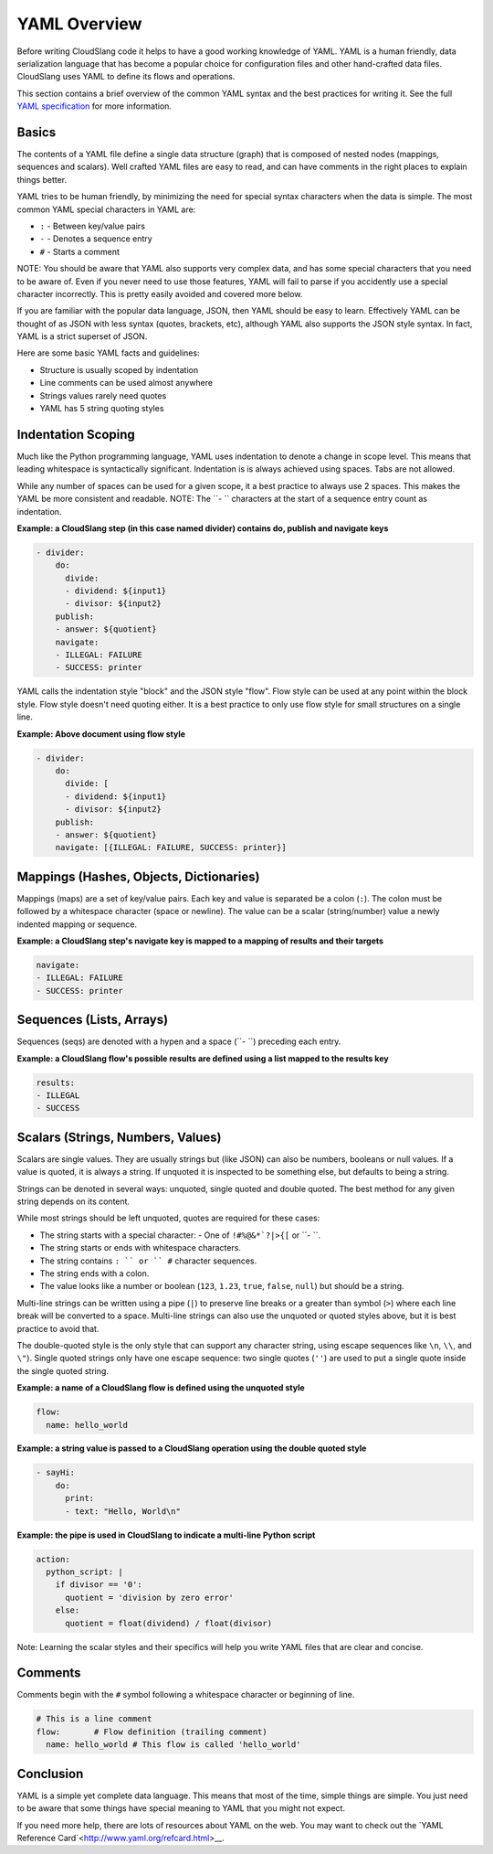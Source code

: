 YAML Overview
+++++++++++++

Before writing CloudSlang code it helps to have a good working knowledge
of YAML. YAML is a human friendly, data serialization language that has
become a popular choice for configuration files and other hand-crafted
data files. CloudSlang uses YAML to define its flows and operations.

This section contains a brief overview of the common YAML syntax and the
best practices for writing it. See the full `YAML specification
<http://www.yaml.org/spec/1.2/spec.html>`__ for more information.

Basics
======

The contents of a YAML file define a single data structure (graph) that
is composed of nested nodes (mappings, sequences and scalars). Well
crafted YAML files are easy to read, and can have comments in the right
places to explain things better.

YAML tries to be human friendly, by minimizing the need for special
syntax characters when the data is simple. The most common YAML special
characters in YAML are:

- ``:`` - Between key/value pairs
- ``-`` - Denotes a sequence entry
- ``#`` - Starts a comment

NOTE: You should be aware that YAML also supports very complex data, and
has some special characters that you need to be aware of. Even if you
never need to use those features, YAML will fail to parse if you
accidently use a special character incorrectly. This is pretty easily
avoided and covered more below.

If you are familiar with the popular data language, JSON, then YAML
should be easy to learn. Effectively YAML can be thought of as JSON
with less syntax (quotes, brackets, etc), although YAML also supports
the JSON style syntax. In fact, YAML is a strict superset of JSON.

Here are some basic YAML facts and guidelines:

- Structure is usually scoped by indentation
- Line comments can be used almost anywhere
- Strings values rarely need quotes
- YAML has 5 string quoting styles

Indentation Scoping
===================

Much like the Python programming language, YAML uses indentation to
denote a change in scope level. This means that leading whitespace is
syntactically significant. Indentation is is always achieved using
spaces. Tabs are not allowed.

While any number of spaces can be used for a given scope, it a best
practice to always use 2 spaces. This makes the YAML be more consistent
and readable. NOTE: The ``- `` characters at the start of a sequence
entry count as indentation.

**Example: a CloudSlang step (in this case named divider) contains do,
publish and navigate keys**

.. code:: yaml

    - divider:
        do:
          divide:
          - dividend: ${input1}
          - divisor: ${input2}
        publish:
        - answer: ${quotient}
        navigate:
        - ILLEGAL: FAILURE
        - SUCCESS: printer

YAML calls the indentation style "block" and the JSON style "flow". Flow
style can be used at any point within the block style. Flow style
doesn't need quoting either. It is a best practice to only use flow
style for small structures on a single line.

**Example: Above document using flow style**

.. code:: yaml

    - divider:
        do:
          divide: [
          - dividend: ${input1}
          - divisor: ${input2}
        publish:
        - answer: ${quotient}
        navigate: [{ILLEGAL: FAILURE, SUCCESS: printer}]

Mappings (Hashes, Objects, Dictionaries)
========================================

Mappings (maps) are a set of key/value pairs. Each key and value is
separated be a colon (``:``). The colon must be followed by a whitespace
character (space or newline). The value can be a scalar (string/number)
value a newly indented mapping or sequence.

**Example: a CloudSlang step's navigate key is mapped to a mapping of
results and their targets**

.. code:: yaml

    navigate:
    - ILLEGAL: FAILURE
    - SUCCESS: printer

Sequences (Lists, Arrays)
=========================

Sequences (seqs) are denoted with a hypen and a space (``- ``) preceding
each entry.

**Example: a CloudSlang flow's possible results are defined using a list
mapped to the results key**

.. code:: yaml

    results:
    - ILLEGAL
    - SUCCESS

Scalars (Strings, Numbers, Values)
==================================

Scalars are single values. They are usually strings but (like JSON) can
also be numbers, booleans or null values. If a value is quoted, it is
always a string. If unquoted it is inspected to be something else, but
defaults to being a string.

Strings can be denoted in several ways: unquoted, single quoted and
double quoted. The best method for any given string depends on its
content.

While most strings should be left unquoted, quotes are required for
these cases:

- The string starts with a special character:
  - One of ``!#%@&*`?|>{[`` or ``- ``.
- The string starts or ends with whitespace characters.
- The string contains ``: `` or `` #`` character sequences.
- The string ends with a colon.
- The value looks like a number or boolean (``123``, ``1.23``, ``true``,
  ``false``, ``null``) but should be a string.

Multi-line strings can be written using a pipe (``|``) to preserve line
breaks or a greater than symbol (``>``) where each line break will be
converted to a space. Multi-line strings can also use the unquoted or
quoted styles above, but it is best practice to avoid that.

The double-quoted style is the only style that can support any character
string, using escape sequences like ``\n``, ``\\``, and ``\"``). Single
quoted strings only have one escape sequence: two single quotes (``''``)
are used to put a single quote inside the single quoted string.

**Example: a name of a CloudSlang flow is defined using the unquoted
style**

.. code:: yaml

    flow:
      name: hello_world

**Example: a string value is passed to a CloudSlang operation using the double
quoted style**

.. code:: yaml

    - sayHi:
        do:
          print:
          - text: "Hello, World\n"

**Example: the pipe is used in CloudSlang to indicate a multi-line
Python script**

.. code:: yaml

    action:
      python_script: |
        if divisor == '0':
          quotient = 'division by zero error'
        else:
          quotient = float(dividend) / float(divisor)

Note: Learning the scalar styles and their specifics will help you write
YAML files that are clear and concise.

Comments
========

Comments begin with the ``#`` symbol following a whitespace character or
beginning of line.

.. code:: yaml

    # This is a line comment
    flow:       # Flow definition (trailing comment)
      name: hello_world # This flow is called 'hello_world'

Conclusion
==========

YAML is a simple yet complete data language. This means that most of the
time, simple things are simple. You just need to be aware that some
things have special meaning to YAML that you might not expect.

If you need more help, there are lots of resources about YAML on the
web. You may want to check out the `YAML Reference
Card`<http://www.yaml.org/refcard.html>__.
